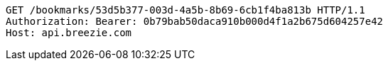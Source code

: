 [source,http,options="nowrap"]
----
GET /bookmarks/53d5b377-003d-4a5b-8b69-6cb1f4ba813b HTTP/1.1
Authorization: Bearer: 0b79bab50daca910b000d4f1a2b675d604257e42
Host: api.breezie.com

----